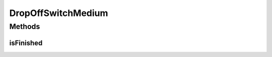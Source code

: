.. java:import:: edu.wpi.first.wpilibj.command Command

DropOffSwitchMedium
===================

.. java:package:: org.usfirst.frc.team1701.robot.commands
   :noindex:

.. java:type:: public class DropOffSwitchMedium extends Command

Methods
-------
isFinished
^^^^^^^^^^

.. java:method:: public boolean isFinished()
   :outertype: DropOffSwitchMedium

